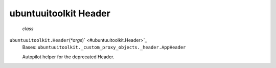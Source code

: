 .. _sdk_ubuntuuitoolkit_header:
ubuntuuitoolkit Header
======================

 *class*
``ubuntuuitoolkit.``\ ``Header``\ (*\*args*)\ ` <#ubuntuuitoolkit.Header>`_ 
    Bases: ``ubuntuuitoolkit._custom_proxy_objects._header.AppHeader``

    Autopilot helper for the deprecated Header.
